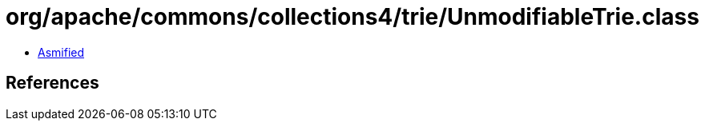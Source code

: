 = org/apache/commons/collections4/trie/UnmodifiableTrie.class

 - link:UnmodifiableTrie-asmified.java[Asmified]

== References

